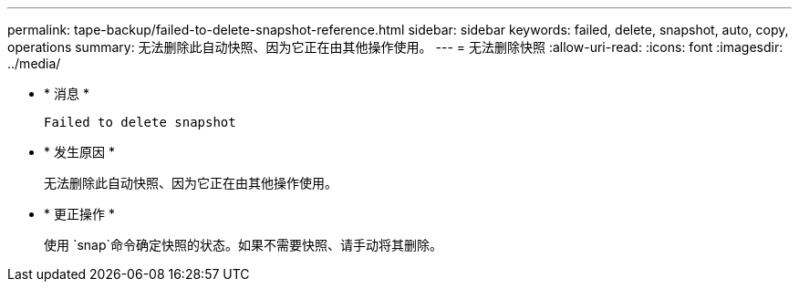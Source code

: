 ---
permalink: tape-backup/failed-to-delete-snapshot-reference.html 
sidebar: sidebar 
keywords: failed, delete, snapshot, auto, copy, operations 
summary: 无法删除此自动快照、因为它正在由其他操作使用。 
---
= 无法删除快照
:allow-uri-read: 
:icons: font
:imagesdir: ../media/


[role="lead"]
* * 消息 *
+
`Failed to delete snapshot`

* * 发生原因 *
+
无法删除此自动快照、因为它正在由其他操作使用。

* * 更正操作 *
+
使用 `snap`命令确定快照的状态。如果不需要快照、请手动将其删除。


